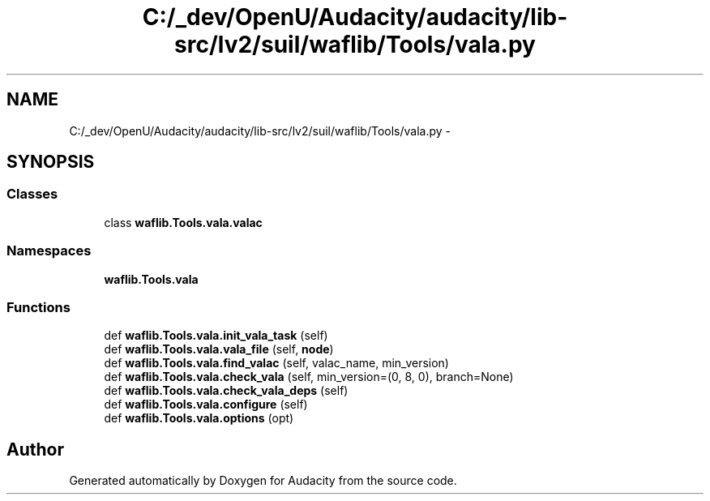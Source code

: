 .TH "C:/_dev/OpenU/Audacity/audacity/lib-src/lv2/suil/waflib/Tools/vala.py" 3 "Thu Apr 28 2016" "Audacity" \" -*- nroff -*-
.ad l
.nh
.SH NAME
C:/_dev/OpenU/Audacity/audacity/lib-src/lv2/suil/waflib/Tools/vala.py \- 
.SH SYNOPSIS
.br
.PP
.SS "Classes"

.in +1c
.ti -1c
.RI "class \fBwaflib\&.Tools\&.vala\&.valac\fP"
.br
.in -1c
.SS "Namespaces"

.in +1c
.ti -1c
.RI " \fBwaflib\&.Tools\&.vala\fP"
.br
.in -1c
.SS "Functions"

.in +1c
.ti -1c
.RI "def \fBwaflib\&.Tools\&.vala\&.init_vala_task\fP (self)"
.br
.ti -1c
.RI "def \fBwaflib\&.Tools\&.vala\&.vala_file\fP (self, \fBnode\fP)"
.br
.ti -1c
.RI "def \fBwaflib\&.Tools\&.vala\&.find_valac\fP (self, valac_name, min_version)"
.br
.ti -1c
.RI "def \fBwaflib\&.Tools\&.vala\&.check_vala\fP (self, min_version=(0, 8, 0), branch=None)"
.br
.ti -1c
.RI "def \fBwaflib\&.Tools\&.vala\&.check_vala_deps\fP (self)"
.br
.ti -1c
.RI "def \fBwaflib\&.Tools\&.vala\&.configure\fP (self)"
.br
.ti -1c
.RI "def \fBwaflib\&.Tools\&.vala\&.options\fP (opt)"
.br
.in -1c
.SH "Author"
.PP 
Generated automatically by Doxygen for Audacity from the source code\&.
